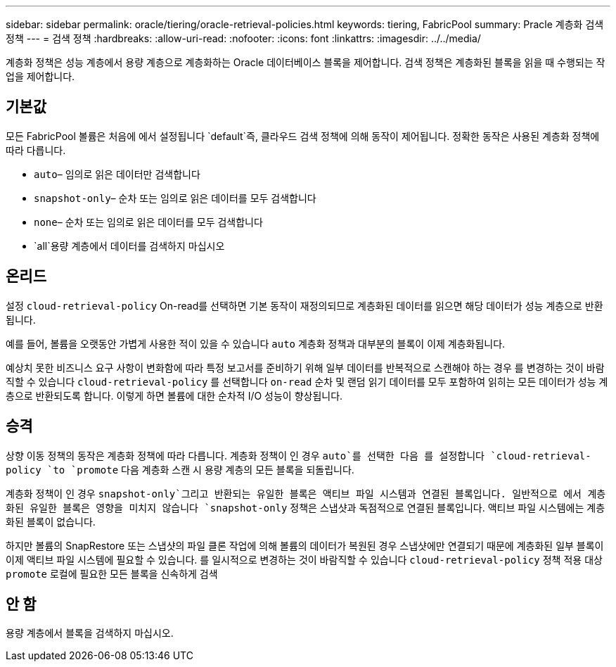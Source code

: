 ---
sidebar: sidebar 
permalink: oracle/tiering/oracle-retrieval-policies.html 
keywords: tiering, FabricPool 
summary: Pracle 계층화 검색 정책 
---
= 검색 정책
:hardbreaks:
:allow-uri-read: 
:nofooter: 
:icons: font
:linkattrs: 
:imagesdir: ../../media/


[role="lead"]
계층화 정책은 성능 계층에서 용량 계층으로 계층화하는 Oracle 데이터베이스 블록을 제어합니다. 검색 정책은 계층화된 블록을 읽을 때 수행되는 작업을 제어합니다.



== 기본값

모든 FabricPool 볼륨은 처음에 에서 설정됩니다 `default`즉, 클라우드 검색 정책에 의해 동작이 제어됩니다. 정확한 동작은 사용된 계층화 정책에 따라 다릅니다.

* `auto`– 임의로 읽은 데이터만 검색합니다
* `snapshot-only`– 순차 또는 임의로 읽은 데이터를 모두 검색합니다
* `none`– 순차 또는 임의로 읽은 데이터를 모두 검색합니다
* `all`용량 계층에서 데이터를 검색하지 마십시오




== 온리드

설정 `cloud-retrieval-policy` On-read를 선택하면 기본 동작이 재정의되므로 계층화된 데이터를 읽으면 해당 데이터가 성능 계층으로 반환됩니다.

예를 들어, 볼륨을 오랫동안 가볍게 사용한 적이 있을 수 있습니다 `auto` 계층화 정책과 대부분의 블록이 이제 계층화됩니다.

예상치 못한 비즈니스 요구 사항이 변화함에 따라 특정 보고서를 준비하기 위해 일부 데이터를 반복적으로 스캔해야 하는 경우 를 변경하는 것이 바람직할 수 있습니다 `cloud-retrieval-policy` 를 선택합니다 `on-read` 순차 및 랜덤 읽기 데이터를 모두 포함하여 읽히는 모든 데이터가 성능 계층으로 반환되도록 합니다. 이렇게 하면 볼륨에 대한 순차적 I/O 성능이 향상됩니다.



== 승격

상향 이동 정책의 동작은 계층화 정책에 따라 다릅니다. 계층화 정책이 인 경우 `auto`를 선택한 다음 를 설정합니다 `cloud-retrieval-policy `to `promote` 다음 계층화 스캔 시 용량 계층의 모든 블록을 되돌립니다.

계층화 정책이 인 경우 `snapshot-only`그리고 반환되는 유일한 블록은 액티브 파일 시스템과 연결된 블록입니다. 일반적으로 에서 계층화된 유일한 블록은 영향을 미치지 않습니다 `snapshot-only` 정책은 스냅샷과 독점적으로 연결된 블록입니다. 액티브 파일 시스템에는 계층화된 블록이 없습니다.

하지만 볼륨의 SnapRestore 또는 스냅샷의 파일 클론 작업에 의해 볼륨의 데이터가 복원된 경우 스냅샷에만 연결되기 때문에 계층화된 일부 블록이 이제 액티브 파일 시스템에 필요할 수 있습니다. 를 일시적으로 변경하는 것이 바람직할 수 있습니다 `cloud-retrieval-policy` 정책 적용 대상 `promote` 로컬에 필요한 모든 블록을 신속하게 검색



== 안 함

용량 계층에서 블록을 검색하지 마십시오.
